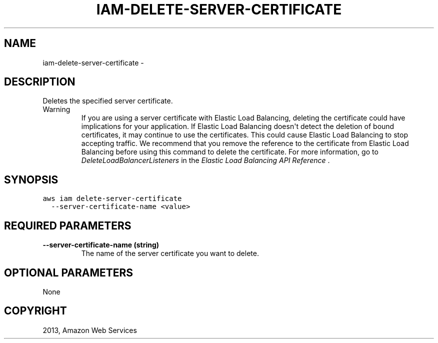 .TH "IAM-DELETE-SERVER-CERTIFICATE" "1" "March 11, 2013" "0.8" "aws-cli"
.SH NAME
iam-delete-server-certificate \- 
.
.nr rst2man-indent-level 0
.
.de1 rstReportMargin
\\$1 \\n[an-margin]
level \\n[rst2man-indent-level]
level margin: \\n[rst2man-indent\\n[rst2man-indent-level]]
-
\\n[rst2man-indent0]
\\n[rst2man-indent1]
\\n[rst2man-indent2]
..
.de1 INDENT
.\" .rstReportMargin pre:
. RS \\$1
. nr rst2man-indent\\n[rst2man-indent-level] \\n[an-margin]
. nr rst2man-indent-level +1
.\" .rstReportMargin post:
..
.de UNINDENT
. RE
.\" indent \\n[an-margin]
.\" old: \\n[rst2man-indent\\n[rst2man-indent-level]]
.nr rst2man-indent-level -1
.\" new: \\n[rst2man-indent\\n[rst2man-indent-level]]
.in \\n[rst2man-indent\\n[rst2man-indent-level]]u
..
.\" Man page generated from reStructuredText.
.
.SH DESCRIPTION
.sp
Deletes the specified server certificate.
.IP Warning
If you are using a server certificate with Elastic Load Balancing, deleting
the certificate could have implications for your application. If Elastic Load
Balancing doesn\(aqt detect the deletion of bound certificates, it may continue
to use the certificates. This could cause Elastic Load Balancing to stop
accepting traffic. We recommend that you remove the reference to the
certificate from Elastic Load Balancing before using this command to delete
the certificate. For more information, go to \fI\%DeleteLoadBalancerListeners\fP in the \fIElastic Load Balancing API
Reference\fP .
.RE
.SH SYNOPSIS
.sp
.nf
.ft C
aws iam delete\-server\-certificate
  \-\-server\-certificate\-name <value>
.ft P
.fi
.SH REQUIRED PARAMETERS
.INDENT 0.0
.TP
.B \fB\-\-server\-certificate\-name\fP  (string)
The name of the server certificate you want to delete.
.UNINDENT
.SH OPTIONAL PARAMETERS
.sp
None
.SH COPYRIGHT
2013, Amazon Web Services
.\" Generated by docutils manpage writer.
.
